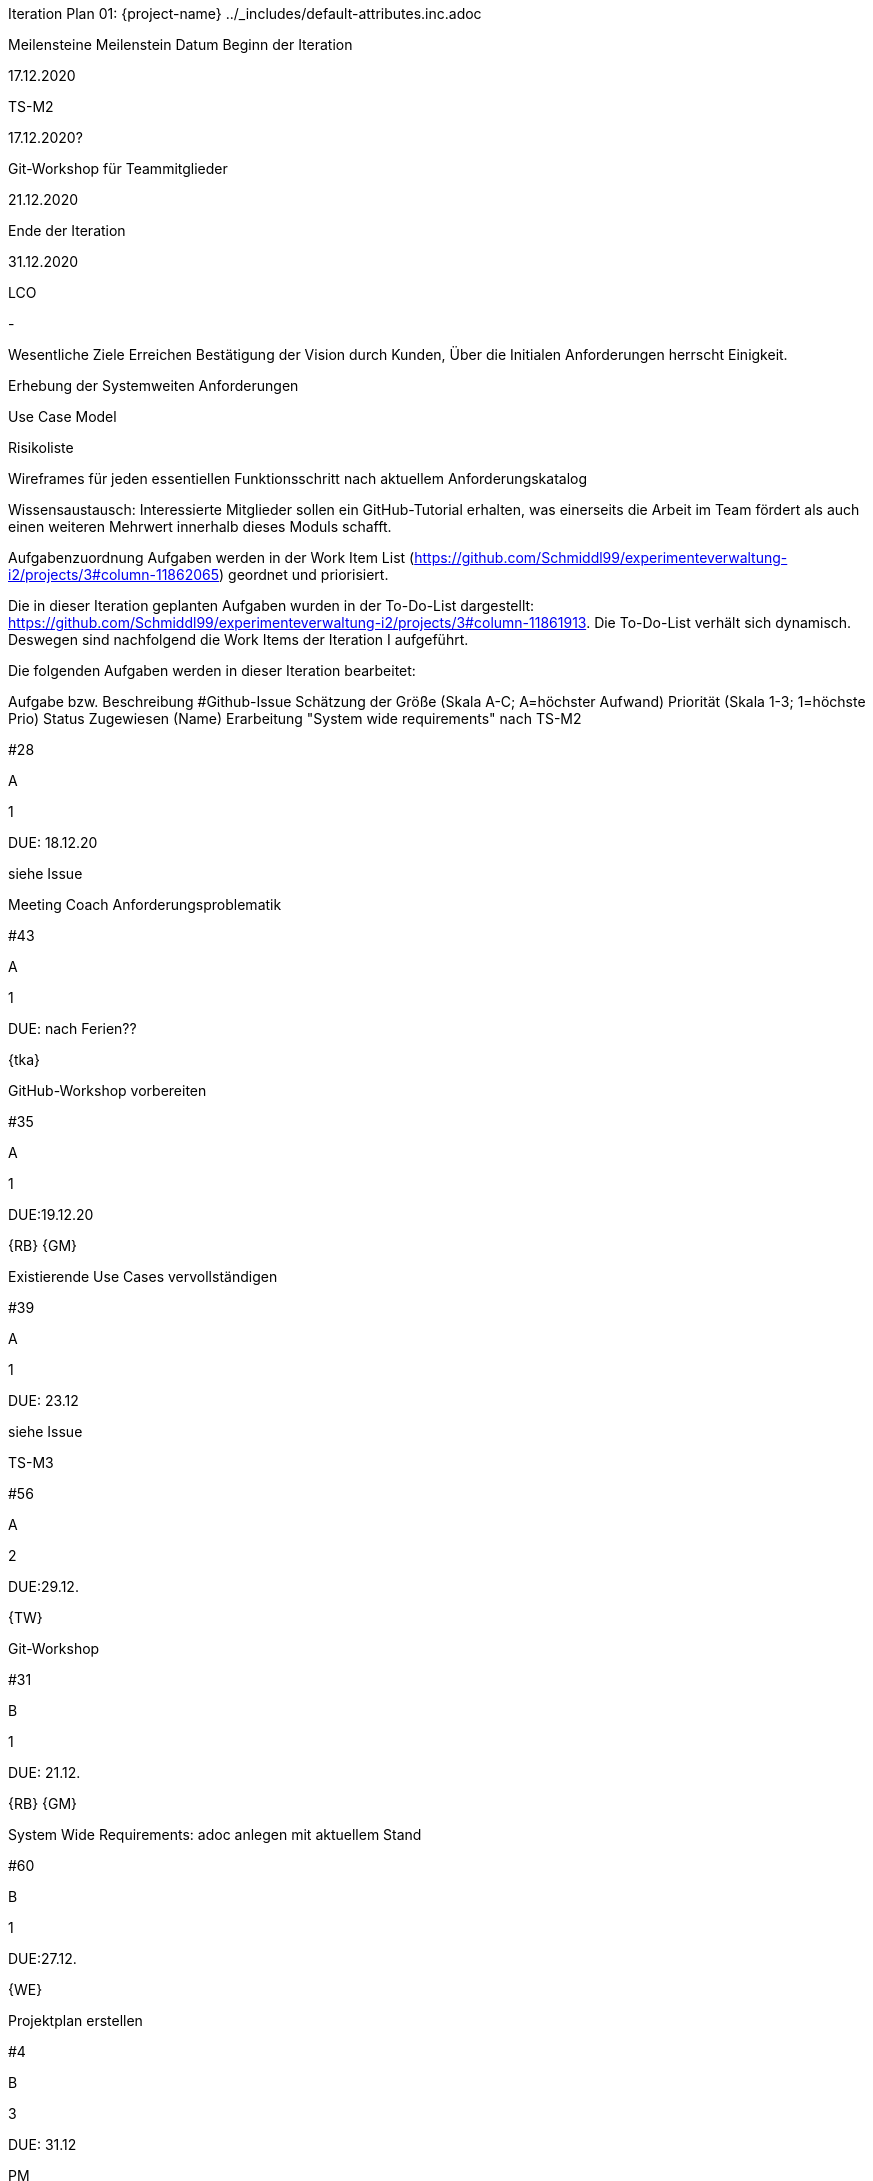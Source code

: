 Iteration Plan 01: {project-name}
../_includes/default-attributes.inc.adoc

Meilensteine
Meilenstein	Datum
Beginn der Iteration

17.12.2020

TS-M2

17.12.2020?

Git-Workshop für Teammitglieder

21.12.2020

Ende der Iteration

31.12.2020

LCO

-

Wesentliche Ziele
Erreichen Bestätigung der Vision durch Kunden, Über die Initialen Anforderungen herrscht Einigkeit.

Erhebung der Systemweiten Anforderungen

Use Case Model

Risikoliste

Wireframes für jeden essentiellen Funktionsschritt nach aktuellem Anforderungskatalog

Wissensaustausch: Interessierte Mitglieder sollen ein GitHub-Tutorial erhalten, was einerseits die Arbeit im Team fördert als auch einen weiteren Mehrwert innerhalb dieses Moduls schafft.

Aufgabenzuordnung
Aufgaben werden in der Work Item List (https://github.com/Schmiddl99/experimenteverwaltung-i2/projects/3#column-11862065) geordnet und priorisiert.

Die in dieser Iteration geplanten Aufgaben wurden in der To-Do-List dargestellt: https://github.com/Schmiddl99/experimenteverwaltung-i2/projects/3#column-11861913. Die To-Do-List verhält sich dynamisch. Deswegen sind nachfolgend die Work Items der Iteration I aufgeführt.

Die folgenden Aufgaben werden in dieser Iteration bearbeitet:

Aufgabe bzw. Beschreibung	#Github-Issue	Schätzung der Größe (Skala A-C; A=höchster Aufwand)	Priorität (Skala 1-3; 1=höchste Prio)	Status	Zugewiesen (Name)
Erarbeitung "System wide requirements" nach TS-M2

#28

A

1

DUE: 18.12.20

siehe Issue

Meeting Coach Anforderungsproblematik

#43

A

1

DUE: nach Ferien??

{tka}

GitHub-Workshop vorbereiten

#35

A

1

DUE:19.12.20

{RB} {GM}

Existierende Use Cases vervollständigen

#39

A

1

DUE: 23.12

siehe Issue

TS-M3

#56

A

2

DUE:29.12.

{TW}

Git-Workshop

#31

B

1

DUE: 21.12.

{RB} {GM}

System Wide Requirements: adoc anlegen mit aktuellem Stand

#60

B

1

DUE:27.12.

{WE}

Projektplan erstellen

#4

B

3

DUE: 31.12

PM

ESSENCE: Projekt updaten

#51

C

3

DUE:31.12.

{TKa}

Vision überarbeiten: Neue Stakeholderziele + Zukunftsaussichten für kommendes Projekt

#47

C

2

DUE: 23.12.

{TKa}

Vision 2.0 zur Bestätigung MH vorlegen

#42

C

3

DUE:31.12

{TW}

Risk List: Datenschutz

#46

C

2

DUE: 22.12.20

{TW}

Glossarupdate

#50

C

3

DUE: 31.12.

{Js} {WE}

Wireframe: Druckansicht Dozentenwoche

#41

C

2

DUE: 28.12.?

{GM} {AB}

Wireframe: Header-Menü (Drop-Down) für Studiengang (siehe Anforderungen) und Uhrzeitauswahl (VL-Zeit)

#44

C

2

DUE: 28.12.?

{GM} {AB}

Wireframe: [Dozentenwoche] für Admin

#58

C

2

DUE: 28.12.

{AB} {GM}

Wireframe: [Journalansicht] für Dozenten

#59

C

2

DUE: 28.12.

{AB} {GM}

Dok: Zugänge (Anwendung, VM…​) in Teams anlegen

#57

C

3

DUE:31.12.

{RB}

Iteration Plan Pflegen

#54

x

x

Fortlaufende Aufgabe

{TKa}

END: Iteration: Review

#48

B

3

DUE: 31.12.

ALL

END: Iteration: Retrospective

#49

B

3

DUE: 31.12.

ALL

Probleme (optional)
Problem	Status	Notizen
Feature Creep

unverändert

Nach dem Entwurf der ersten Wireframes wurden diese teilweise wieder verworfen, da von TS-Seite veränderte Anforderungen gestellt wurden.

Verworfen werden mussten u.a. die Deadline, die Benachrichtigung von Dozenten, die Pop-Up-Buchungseingabe.

Eine Konsultation des Coaches sowie eine Bestätigung der überarbeiteten Vision durch TS sind angedacht. (Stand:22.12.20)

Bewertungskriterien
Der Kunde hat die überarbeitete Version per Mail (schriftlich) bestätigt.

Jedes Element der Vision findet sich in den system wide requirements abgedeckt.

6 Use Cases wurden dokumentiert und in einem Modell zusammengefasst (Doku liegt als adoc vor)

5 Risiken und entsprechende Gegenmaßnahmen wurden identifiziert. Die Dokumentation liegt als .csv vor.

Für jeden dokumentierten Use Case existiert ein Wireframe. Jede dokumentierte Anforderung lässt sich anhand mindestens eines Wireframes erläutern.

Der GitHub-Workshop wurde durchgeführt und aufgezeichnet.

Assessment
Assessment Ziel	Das kann die gesamte Iteration oder eine spezifische Komponente sein
Assessment Datum

…​

Teilnehmer

…​

Projektstatus

Zum Beispiel ausgedrückt als rot, gelb oder grün.

Beurteilung im Vergleich zu den Zielen

Geplante vs. erledigte Aufgaben

Beurteilung im Vergleich zu den Bewertungskriterien

Andere Belange und Abweichungen
